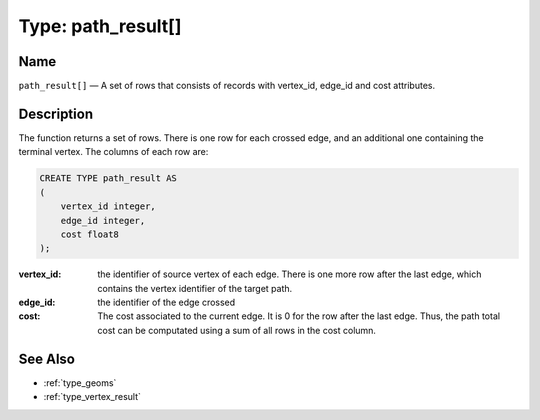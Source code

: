 .. 
   ****************************************************************************
    pgRouting Manual
    Copyright(c) pgRouting Contributors

    This work is licensed under a Creative Commons Attribution-Share Alike 3.0 
    License: http://creativecommons.org/licenses/by-sa/3.0/
   ****************************************************************************

.. _type_path_result:

Type: path_result[]
===============================================================================

.. index:: 
	single: path_result[]
	module: types

Name
-------------------------------------------------------------------------------

``path_result[]`` — A set of rows that consists of records with vertex_id, edge_id and cost attributes.


Description
-------------------------------------------------------------------------------

The function returns a set of rows. There is one row for each crossed edge, and an additional one containing the terminal vertex. The columns of each row are:

.. code-block:: sql

    CREATE TYPE path_result AS
    (
        vertex_id integer,
        edge_id integer,
        cost float8
    );

:vertex_id: the identifier of source vertex of each edge. There is one more row after the last edge, which contains the vertex identifier of the target path.
:edge_id: the identifier of the edge crossed
:cost: The cost associated to the current edge. It is 0 for the row after the last edge. Thus, the path total cost can be computated using a sum of all rows in the cost column.


See Also
-------------------------------------------------------------------------------

* :ref:`type_geoms`
* :ref:`type_vertex_result`
